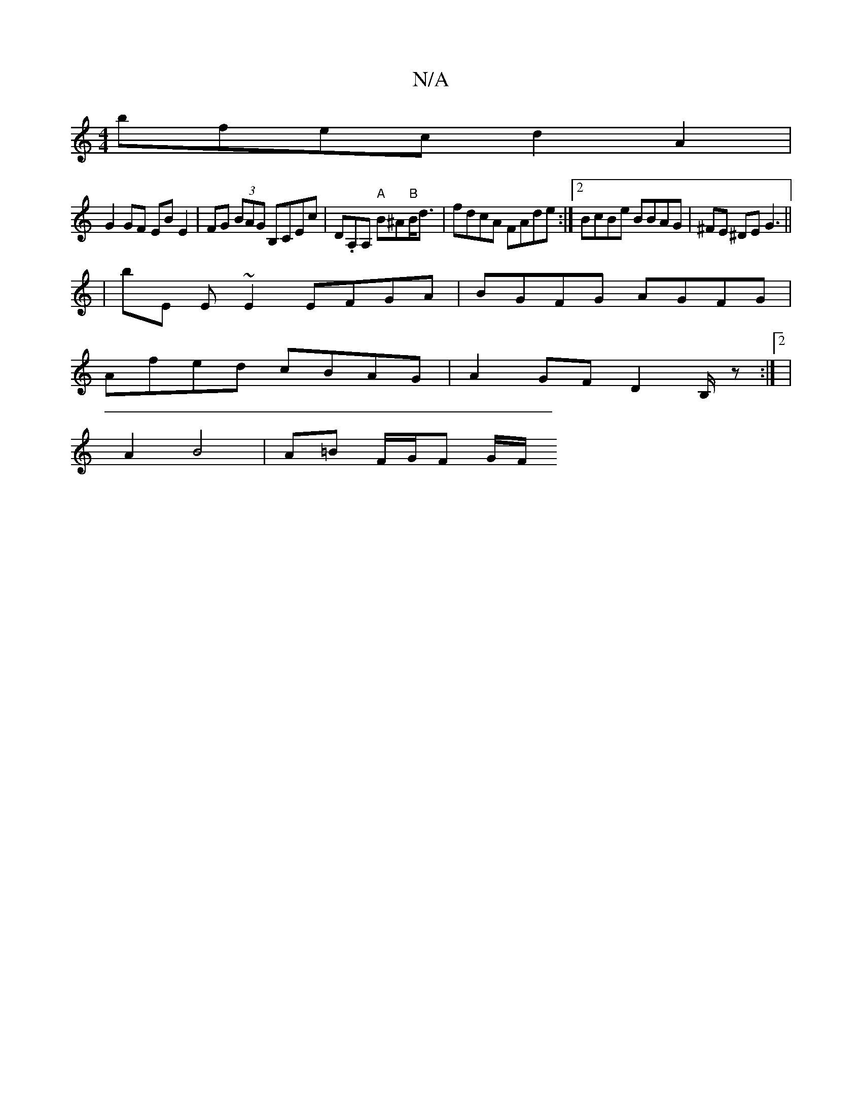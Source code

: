 X:1
T:N/A
M:4/4
R:N/A
K:Cmajor
 bfec d2A2 |
G2 GF EB E2 | FG (3BAG B,CEc | D.A,A, "A"B^A"B"B<d | fdcA FAde :|2 BcBe BBAG | ^FE ^DE G3 ||
| bE E~E2 EFGA | BGFG AGFG |
Afed cBAG | A2 GF D2 B,/z:|2 |
f: z3 CDF |
A2 B4 | A=B F/G/F G/F/
